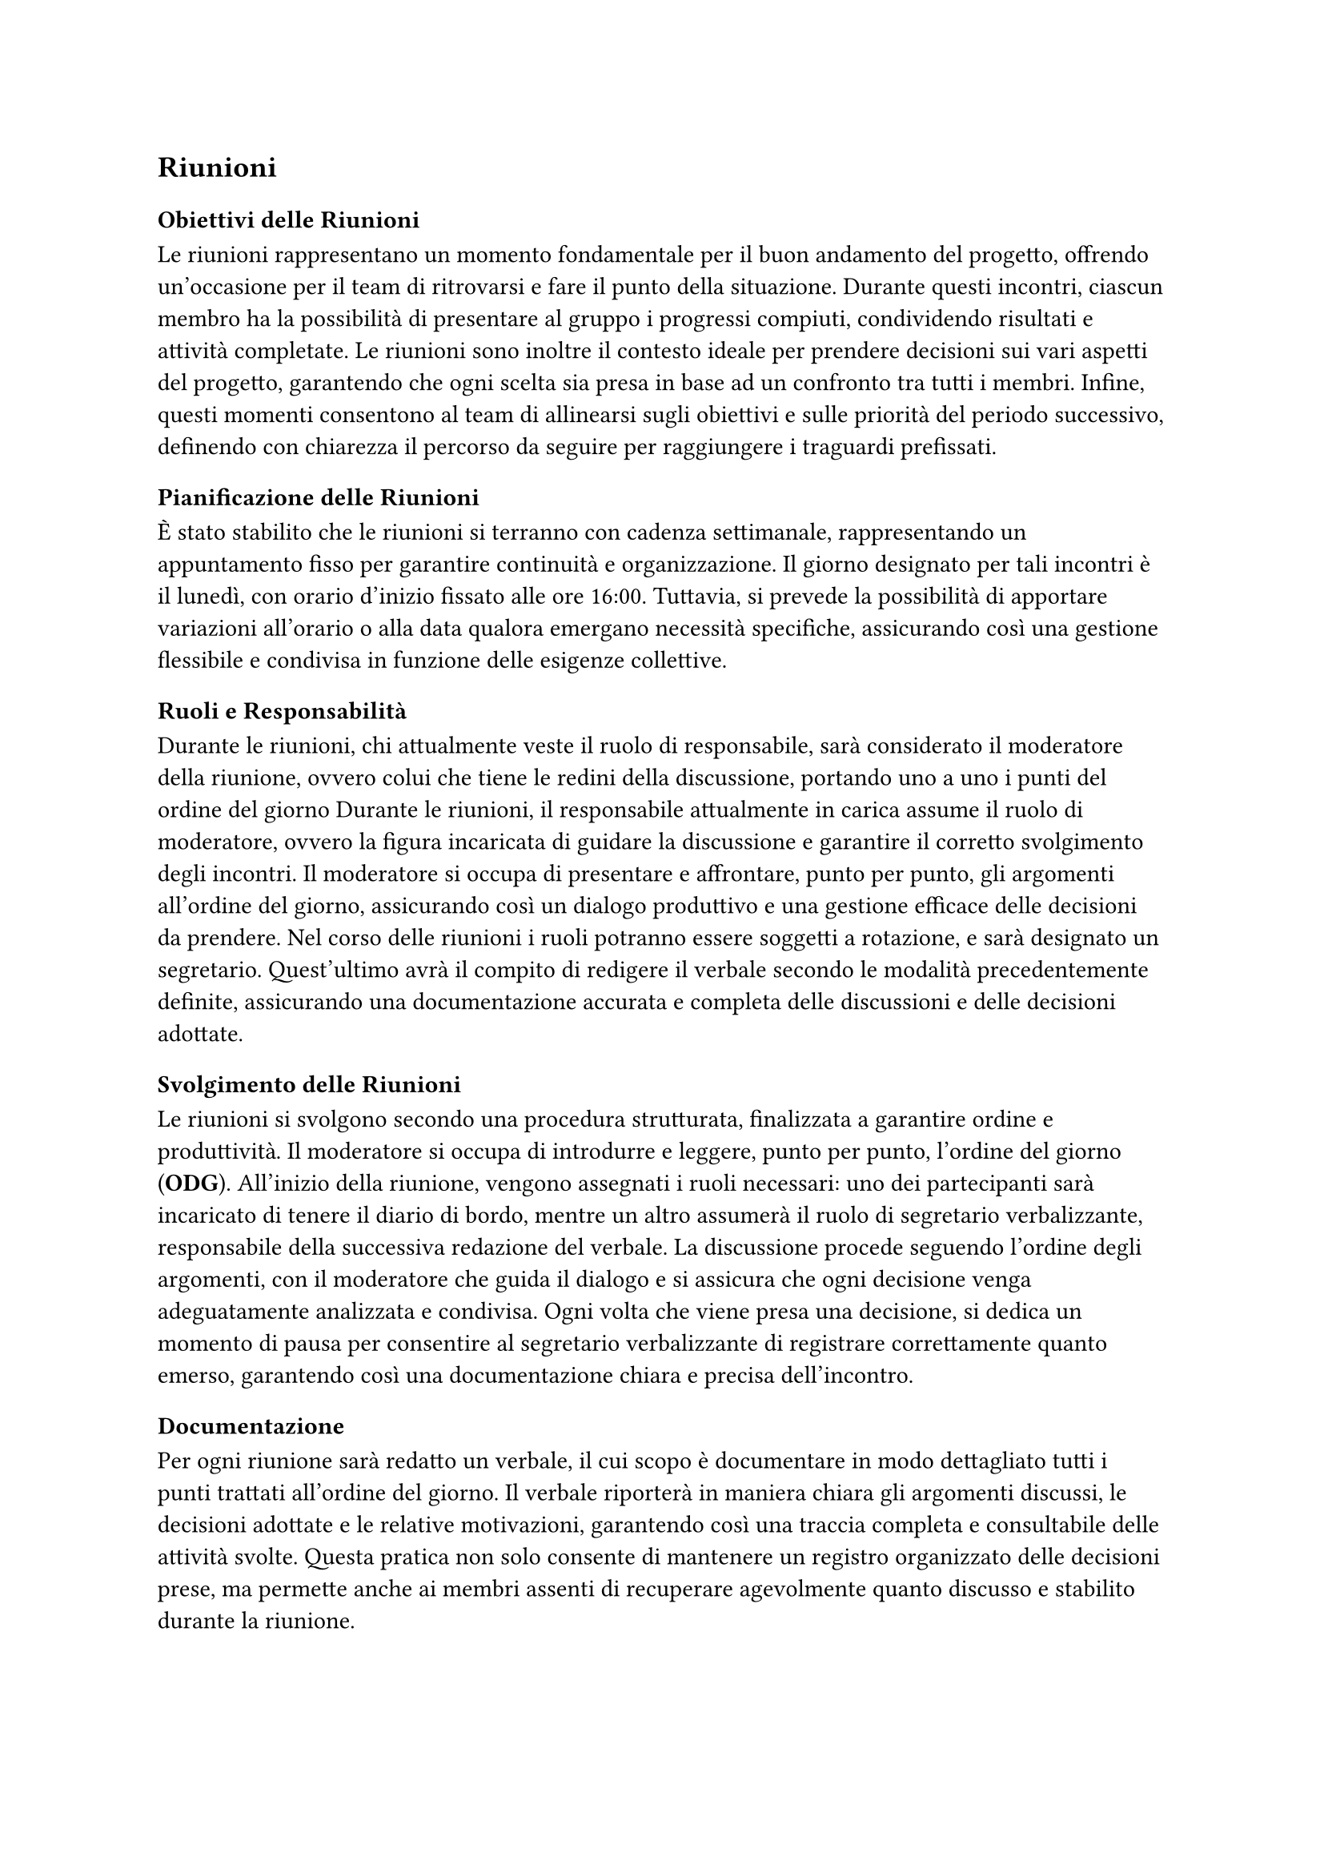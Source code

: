 == Riunioni

=== Obiettivi delle Riunioni

Le riunioni rappresentano un momento fondamentale per il buon andamento del progetto, offrendo un'occasione per il team di ritrovarsi e fare il punto della situazione. Durante questi incontri, ciascun membro ha la possibilità di presentare al gruppo i progressi compiuti, condividendo risultati e attività completate. Le riunioni sono inoltre il contesto ideale per prendere decisioni sui vari aspetti del progetto, garantendo che ogni scelta sia presa in base ad un confronto tra tutti i membri. Infine, questi momenti consentono al team di allinearsi sugli obiettivi e sulle priorità del periodo successivo, definendo con chiarezza il percorso da seguire per raggiungere i traguardi prefissati.

=== Pianificazione delle Riunioni

È stato stabilito che le riunioni si terranno con cadenza settimanale, rappresentando un appuntamento fisso per garantire continuità e organizzazione. Il giorno designato per tali incontri è il lunedì, con orario d'inizio fissato alle ore 16:00. Tuttavia, si prevede la possibilità di apportare variazioni all'orario o alla data qualora emergano necessità specifiche, assicurando così una gestione flessibile e condivisa in funzione delle esigenze collettive.

=== Ruoli e Responsabilità

Durante le riunioni, chi attualmente veste il ruolo di responsabile, sarà considerato il moderatore della riunione, ovvero colui che tiene le redini della discussione, portando uno a uno i punti del ordine del giorno Durante le riunioni, il responsabile attualmente in carica assume il ruolo di moderatore, ovvero la figura incaricata di guidare la discussione e garantire il corretto svolgimento degli incontri. Il moderatore si occupa di presentare e affrontare, punto per punto, gli argomenti all'ordine del giorno, assicurando così un dialogo produttivo e una gestione efficace delle decisioni da prendere. Nel corso delle riunioni i ruoli potranno essere soggetti a rotazione, e sarà designato un segretario. Quest'ultimo avrà il compito di redigere il verbale secondo le modalità precedentemente definite, assicurando una documentazione accurata e completa delle discussioni e delle decisioni adottate.

=== Svolgimento delle Riunioni

Le riunioni si svolgono secondo una procedura strutturata, finalizzata a garantire ordine e produttività. Il moderatore si occupa di introdurre e leggere, punto per punto, l'ordine del giorno (*ODG*). All'inizio della riunione, vengono assegnati i ruoli necessari: uno dei partecipanti sarà incaricato di tenere il diario di bordo, mentre un altro assumerà il ruolo di segretario verbalizzante, responsabile della successiva redazione del verbale. La discussione procede seguendo l'ordine degli argomenti, con il moderatore che guida il dialogo e si assicura che ogni decisione venga adeguatamente analizzata e condivisa. Ogni volta che viene presa una decisione, si dedica un momento di pausa per consentire al segretario verbalizzante di registrare correttamente quanto emerso, garantendo così una documentazione chiara e precisa dell'incontro.

=== Documentazione

Per ogni riunione sarà redatto un verbale, il cui scopo è documentare in modo dettagliato tutti i punti trattati all'ordine del giorno. Il verbale riporterà in maniera chiara gli argomenti discussi, le decisioni adottate e le relative motivazioni, garantendo così una traccia completa e consultabile delle attività svolte. Questa pratica non solo consente di mantenere un registro organizzato delle decisioni prese, ma permette anche ai membri assenti di recuperare agevolmente quanto discusso e stabilito durante la riunione.

=== Strumenti e Tecnologie

Poiché la maggior parte delle riunioni si svolge in modalità online, la piattaforma utilizzata per gli incontri è Microsoft Teams. Questo strumento oltre a consentire l'organizzazione di videoconferenze condivise con tutti i membri del gruppo, offre anche funzionalità avanzate per la gestione collaborativa. Attraverso Teams è quindi possibile condividere file, utilizzare chat di gruppo e accedere a strumenti integrati per agevolare la comunicazione e il coordinamento tra i partecipanti, garantendo così un ambiente di lavoro efficiente e centralizzato.
